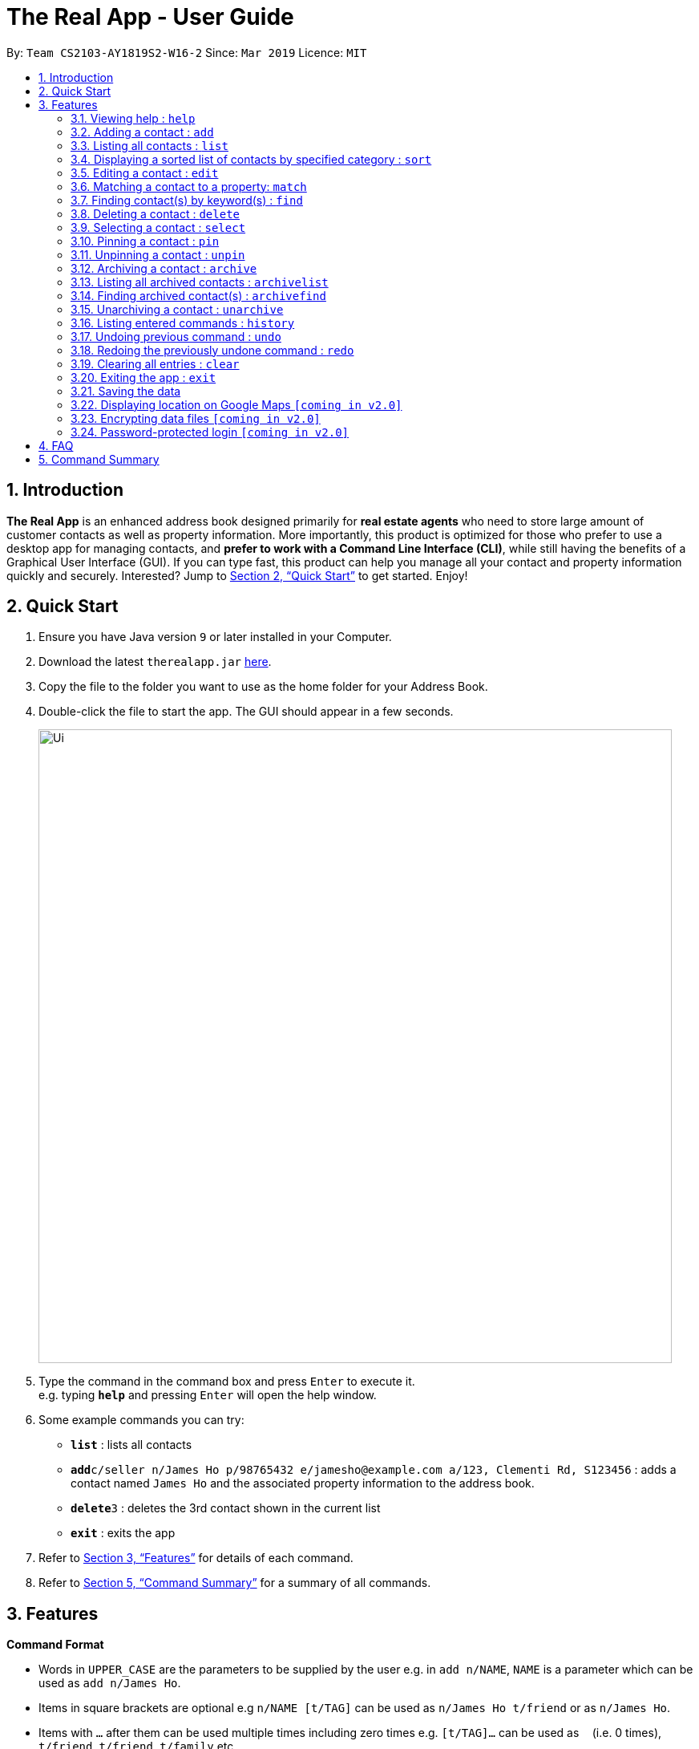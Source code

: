 = The Real App - User Guide
:site-section: UserGuide
:toc:
:toc-title:
:toc-placement: preamble
:sectnums:
:imagesDir: images
:stylesDir: stylesheets
:xrefstyle: full
:experimental:
ifdef::env-github[]
:tip-caption: :bulb:
:note-caption: :information_source:
endif::[]
:repoURL: https://github.com/cs2103-ay1819s2-w16-2/main

By: `Team CS2103-AY1819S2-W16-2`      Since: `Mar 2019`      Licence: `MIT`

== Introduction

*The Real App* is an enhanced address book designed primarily for *real estate agents* who need to store large amount of customer contacts as well as property information. More importantly, this product is optimized for those who prefer to use a desktop app for managing contacts, and *prefer to work with a Command Line Interface (CLI)*, while still having the benefits of a Graphical User Interface (GUI). If you can type fast, this product can help you manage all your contact and property information quickly and securely. Interested? Jump to <<Quick Start>> to get started. Enjoy!

== Quick Start

.  Ensure you have Java version `9` or later installed in your Computer.
.  Download the latest `therealapp.jar` link:{repoURL}/releases[here].
.  Copy the file to the folder you want to use as the home folder for your Address Book.
.  Double-click the file to start the app. The GUI should appear in a few seconds.
+
image::Ui.png[width="790"]
+
.  Type the command in the command box and press kbd:[Enter] to execute it. +
e.g. typing *`help`* and pressing kbd:[Enter] will open the help window.
.  Some example commands you can try:

* *`list`* : lists all contacts
* **`add`**`c/seller n/James Ho p/98765432 e/jamesho@example.com a/123, Clementi Rd, S123456` : adds a contact named `James Ho` and the associated property information to the address book.
* **`delete`**`3` : deletes the 3rd contact shown in the current list
* *`exit`* : exits the app

.  Refer to <<Features>> for details of each command.
.  Refer to <<Summary>> for a summary of all commands.

[[Features]]
== Features

====
*Command Format*

* Words in `UPPER_CASE` are the parameters to be supplied by the user e.g. in `add n/NAME`, `NAME` is a parameter which can be used as `add n/James Ho`.
* Items in square brackets are optional e.g `n/NAME [t/TAG]` can be used as `n/James Ho t/friend` or as `n/James Ho`.
* Items with `…`​ after them can be used multiple times including zero times e.g. `[t/TAG]...` can be used as `{nbsp}` (i.e. 0 times), `t/friend`, `t/friend t/family` etc.
* Parameters can be in any order e.g. if the command specifies `n/NAME p/PHONE_NUMBER`, `p/PHONE_NUMBER n/NAME` is also acceptable.
====

=== Viewing help : `help`

Views a pop-up of the User Guide +
Format: `help`

=== Adding a contact : `add`

Adds a contact to the address book, with 4 variants of customer types. Adds the associated property information for sellers and landlords.

[NOTE]
====
Accepted customer types: `seller`, `buyer`, `landlord`, `tenant` +
`ADDRESS` of property is compulsory for sellers and landlords.
====

[TIP]
A *contact* can only have one `REMARK` or none. +
A *property* can have any number of `TAG` (including 0).

* *Seller:* +
Format: `add c/seller n/NAME p/PHONE_NUMBER e/EMAIL [r/REMARKS] a/ADDRESS sp/SELLING_PRICE_OF_PROPERTY [t/TAG]...` +
Example: `add c/seller n/James Ho p/98765432 e/jamesho@example.com r/need to sell by April 2018 a/123, Clementi Rd, S123456 sp/500000 t/MRT t/newlyRenovated`

* *Buyer:* +
Format: `add c/buyer n/NAME p/PHONE_NUMBER e/EMAIL [r/REMARK]` +
Example: `add c/buyer n/James Ho p/98765432 e/jamesho@example.com r/looking for 3-room apartment`

* *Landlord:* +
Format: `add c/landlord n/NAME p/PHONE_NUMBER e/EMAIL [r/REMARKS] a/ADDRESS rp/RENTAL_PRICE_OF_PROPERTY [t/TAG]...` +
Example: `add c/landlord n/James Ho p/98765432 e/jamesho@example.com r/family friend  a/123, Clementi Rd, S123456 rp/1500 t/MRT t/newlyRenovated`

* *Tenant:* +
Format: `add c/tenant n/NAME p/PHONE_NUMBER e/EMAIL [r/REMARKS]` +
Example: `add c/tenant n/James Ho p/98765432 e/jamesho@example.com r/looking for 4-room apartment`

=== Listing all contacts : `list`

Shows a list of all contacts in the address book. +
Format: `list`

=== Displaying a sorted list of contacts by specified category : `sort`

Shows a list of all contacts in the address book, sorted according to a specified category. +
Format: `sort CATEGORY ORDER`

[NOTE]
====
`CATEGORY` List: `n`, `sp`, `rp`
`ORDER` List: `increasing`, `decreasing`
====

****
* Sort methods:
** Sort by contact name `n` in increasing/decreasing alphabetical order
** Sort by selling price of property `sp` in increasing/decreasing order
** Sort by rental price of property `rp` in increasing/decreasing order
****

Example: `sort n increasing` +
Displays the contact list sorted by name in forward alphabetical order.

=== Editing a contact : `edit`

Edits an existing contact and/or associated property (if any) in the address book, with 4 variants of customer types.

****
* Edits the contact at the specified `INDEX`. The index refers to the index number shown in the displayed contact list. The index *must be a positive integer* 1, 2, 3, ...
* At least one of the optional fields must be provided.
* Existing values will be updated to the input values.
* When editing tags, the existing tags of the contact will be removed i.e adding of tags is not cumulative.
* You can remove any optional field by typing `n/`, `p/`, `e/`, `r/`, `sp/` or `rp/` for its respective field without specifying any parameters after it.
* You can remove all the property's tags by typing `t/` without specifying any tags after it.
****

* *Seller:* +
Format: `edit INDEX [n/NAME] [p/PHONE_NUMBER] [e/EMAIL] [r/REMARKS] [a/ADDRESS] [sp/SELLING_PRICE_OF_PROPERTY] [t/TAG]...` +
Example: `edit 2 n/James Lee e/jameslee@example.com sp/450000 t/`
** Edits the name and email address of the 2nd contact to be `James Lee` and `jameslee@example.com` respectively. Edits selling price of the associated property to be `450000` and clears all existing tags.

* *Buyer:* +
Format: `edit INDEX [n/NAME] [p/PHONE_NUMBER] [e/EMAIL] [r/REMARKS]` +
Example: `edit 2 n/James Lee e/jameslee@example.com r/looking for houses in Woodlands` +
** Edits the name, email address and remarks of the 2nd contact to be `James Lee`, `jameslee@example.com` and `looking for houses in Woodlands` respectively.

* *Landlord:* +
Format: `edit INDEX [n/NAME] [p/PHONE_NUMBER] [e/EMAIL] [r/REMARKS] [a/ADDRESS] [rp/RENTAL_PRICE_OF_PROPERTY] [t/TAG]...` +
Example: `edit 2 n/James Lee p/87654321 rp/1700 t/MRT t/Park`
** Edits the name and phone number of the 2nd contact to be `James Lee` and `87654321` respectively. Edits rental price of the associated property to be `1700`, clears all existing tags and adds new tags `MRT` and `Park`.

* *Tenant:* +
Format: `edit INDEX [n/NAME] [p/PHONE_NUMBER] [e/EMAIL] [r/REMARKS]` +
Example: `edit 2 n/James Lee p/87654321 r/`
** Edits the name and phone number of the 2nd contact to be `James Lee` and `87654321` respectively and clears existing remarks.

=== Matching a contact to a property: `match`

Matches a buyer to a seller’s property or a tenant to a landlord’s property. +
Both buyer and seller, or both tenant and landlord, must be listed prior to matching.

* *Buyer:* +
Format: `match INDEX_BUYER INDEX_SELLER` +
Example: `match 1 8`
** Matches the buyer listed as index 1 to the property listed with the seller as index 8.

* *Tenant:* +
Format: `match INDEX_TENANT INDEX_LANDLORD ` +
Example: `match 3 10`
** Matches the tenant listed as index 3 to the property listed with the landlord as index 10.

=== Finding contact(s) by keyword(s) : `find`

Finds contact(s) whose information contains any of the keyword(s). +
e.g. search by name, search by address, search by tags etc. +
Format: `find KEYWORD [KEYWORD]...`

[NOTE]
====
`KEYWORD` List: `c/CUSTOMER_TYPE`, `n/NAME`, `p/PHONE_NUMBER`, `e/EMAIL`, `a/ADDRESS`, `rp/RENTAL_PRICE_OF_PROPERTY`, `sp/SELLING_PRICE_OF_PROPERTY`, `t/TAG`
====

****
* The search is case insensitive. e.g `hans` will match `Hans`
* The order of the keywords does not matter. e.g. `Hans Bo` will match `Bo Hans`
* Only the name is searched.
* Only full words will be matched e.g. `Han` will not match `Hans`
* Contacts matching at least one keyword will be returned (i.e. `OR` search). e.g. `Hans Bo` will return `Hans Gruber`, `Bo Yang`
****

Examples:

* `find n/James` +
Returns `James Lee` and `John James`
* `find n/James n/Tan n/Young` +
Returns any contact having names `James`, `Tan`, or `Young`
* `find a/Woodlands c/Landlord` +
Returns any contact with address `Woodlands` and customer type `Landlord`

=== Deleting a contact : `delete`

Deletes the specified contact from the address book. +
Format: `delete INDEX`

****
* Deletes the contact at the specified `INDEX`.
* The index refers to the index number shown in the displayed contact list.
* The index *must be a positive integer* 1, 2, 3, ...
****

Examples:

* `list` +
`delete 2` +
Deletes the 2nd contact in the address book.
* `find James` +
`delete 1` +
Deletes the 1st contact in the results of the `find` command.
* `sort` +
`delete 3` +
Deletes the 3rd contact in the sorted list displayed earlier.

=== Selecting a contact : `select`

Selects the contact identified by the index number used in the displayed contact list. +
Format: `select INDEX`

****
* Selects the contact at the specified `INDEX` and loads the Google Maps location of the contact in the applet window.
* The index refers to the index number shown in the displayed contact list.
* The index *must be a positive integer* `1, 2, 3, ...`
****

Examples:

* `list` +
`select 2` +
Selects the 2nd contact in the address book.
* `find James` +
`select 1` +
Selects the 1st contact in the results of the `find` command.
* `sort` +
`select 3` +
Selects the 3rd contact in the sorted list displayed earlier.

=== Pinning a contact : `pin`

Pins a contact. +
These contacts will always be showing in a pinned list at the top of the side panel. +
Format: `pin INDEX`

****
* Pins the contact at the specified `INDEX`.
* The index refers to the index number shown in the displayed contact list.
* The index *must be a positive integer* 1, 2, 3, ...
****

Examples:

* `list` +
`pin 2` +
Pins the 2nd contact in the address book.
* `find James` +
`pin 1` +
Pins the 1st contact in the results of the `find` command.
* `sort` +
`pin 3` +
Pins the 3rd contact in the sorted list displayed earlier.

=== Unpinning a contact : `unpin`

Unpins a pinned contact. +
Format: `unpin INDEX`

****
* Unpins the contact at the specified `INDEX`.
* The index refers to the index number *shown in the pinned list* on the side panel.
* The index *must be a positive integer* 1, 2, 3, ...
****

Example:

* `unpin 1` +
Unpins the 1st contact in the pinned list.

=== Archiving a contact : `archive`

Moves the specified contact to the archive from the normal address book. +
Archived contacts can *only* be accessed through a archive search function. +
Format: `archive INDEX`

[NOTE]
====
Archived contacts *cannot* be displayed in a sorted list or be pinned.
====

****
* Archives the contact at the specified `INDEX`.
* The index refers to the index number shown in the displayed contact list.
* The index *must be a positive integer* 1, 2, 3, ...
****

Examples:

* `list` +
`archive 2` +
Archives the 2nd contact in the address book.
* `find James` +
`archive 1` +
Archives the 1st contact in the results of the `find` command.
* `sort` +
`archive 3` +
Archives the 3rd contact in the sorted list displayed earlier.

=== Listing all archived contacts : `archivelist`

Lists all the contacts in the archive. +
Format: `archivelist`

=== Finding archived contact(s) : `archivefind`

Searches the archive and finds contact(s) whose information contains any of the keyword(s). +
Format: `archivefind KEYWORD [KEYWORD]...`

[NOTE]
====
`KEYWORD` List: `c/CUSTOMER_TYPE`, `n/NAME`, `p/PHONE_NUMBER`, `e/EMAIL`, `a/ADDRESS`, `rp/RENTAL_PRICE_OF_PROPERTY`, `sp/SELLING_PRICE_OF_PROPERTY`, `t/TAG`
====

Example:

* `archivefind n/James c/Seller` +
Returns any contact having name `James` and customer type `Seller`

=== Unarchiving a contact : `unarchive`

Moves the specified contact from the archive back into the normal address book. +
Format: `unarchive INDEX`

****
* Unarchives the contact at the specified `INDEX`.
* The index refers to the index number shown in the displayed *archived* contact list.
* The index *must be a positive integer* 1, 2, 3, ...
****

Example:

* `archivelist` +
`unarchive 2` +
Moves the the 2nd contact from the archived contacts list back into the address book.
* `archivefind James` +
`select 1` +
Moves the 1st contact in the results of the `archivefind` command from the archive back into the address book.

=== Listing entered commands : `history`

Lists all the commands that you have entered in reverse chronological order. +
Format: `history`

[NOTE]
====
Pressing the kbd:[&uarr;] and kbd:[&darr;] arrows will display the previous and next input respectively in the command box.
====

// tag::undoredo[]
=== Undoing previous command : `undo`

Restores the address book to the state before the previous _undoable_ command was executed. +
Format: `undo`

[NOTE]
====
Undoable commands: those commands that modify the address book's content (`add`, `delete`, `edit`, `archive`, `unarchive` and `clear`).
====

Examples:

* `delete 1` +
`list` +
`undo` (reverses the `delete 1` command) +

* `select 1` +
`list` +
`undo` +
The `undo` command fails as there are no undoable commands executed previously.

* `delete 1` +
`clear` +
`undo` (reverses the `clear` command) +
`undo` (reverses the `delete 1` command) +

=== Redoing the previously undone command : `redo`

Reverses the most recent `undo` command. +
Format: `redo`

Examples:

* `delete 1` +
`undo` (reverses the `delete 1` command) +
`redo` (reapplies the `delete 1` command) +

* `delete 1` +
`redo` +
The `redo` command fails as there are no `undo` commands executed previously.

* `delete 1` +
`clear` +
`undo` (reverses the `clear` command) +
`undo` (reverses the `delete 1` command) +
`redo` (reapplies the `delete 1` command) +
`redo` (reapplies the `clear` command) +
// end::undoredo[]

=== Clearing all entries : `clear`

Clears all entries from the address book. +
Format: `clear`

=== Exiting the app : `exit`

Exits the app. +
Format: `exit`

=== Saving the data

Address book data are saved in the hard disk automatically after any command that changes the data. +
There is no need to save manually.

=== Displaying location on Google Maps `[coming in v2.0]`

Double-clicking the contact will bring up the Google Maps location of the contact in the applet window.

// tag::dataencryption[]
=== Encrypting data files `[coming in v2.0]`

The database will be saved in an encrypted format.
// end::dataencryption[]

=== Password-protected login `[coming in v2.0]`

User can set a password, which will be required when logging into the app.

== FAQ

*Q*: How do I transfer my data to another Computer? +
*A*: Install the app in the other computer and overwrite the empty data file it creates with the file that contains the data of your previous Address Book folder.

[[Summary]]
== Command Summary

[none]
* *Add* :
[none]
** Seller: +
*** `add c/seller n/NAME p/PHONE_NUMBER e/EMAIL [r/REMARKS] a/ADDRESS sp/SELLING_PRICE_OF_PROPERTY [t/TAG]...` +
*** e.g. `add c/seller n/James Ho p/98765432 e/jamesho@example.com r/need to sell by April 2018 a/123, Clementi Rd, S123456 sp/500000 t/MRT t/newlyRenovated`
** Buyer: +
*** `add c/buyer n/NAME p/PHONE_NUMBER e/EMAIL [r/REMARK]` +
*** e.g. `add c/buyer n/James Ho p/98765432 e/jamesho@example.com r/looking for 3-room apartment`
** Landlord: +
*** `add c/landlord n/NAME p/PHONE_NUMBER e/EMAIL [r/REMARKS] a/ADDRESS rp/RENTAL_PRICE_OF_PROPERTY [t/TAG]...` +
*** e.g. `add c/landlord n/James Ho p/98765432 e/jamesho@example.com r/family friend  a/123, Clementi Rd, S123456 rp/1500 t/MRT t/newlyRenovated`
** Tenant: +
*** `add c/tenant n/NAME p/PHONE_NUMBER e/EMAIL [r/REMARKS]` +
*** e.g. `add c/tenant n/James Ho p/98765432 e/jamesho@example.com r/looking for 4-room apartment`
* *Archive* : `archive INDEX`
** e.g. `archive 1`
* *Archive list* : `archivelist`
* *Archive search* : `archivefind KEYWORD [KEYWORD]...`
** `KEYWORD` List: `c/CUSTOMER_TYPE`, `n/NAME`, `p/PHONE_NUMBER`, `e/EMAIL`, `a/ADDRESS`, `rp/RENTAL_PRICE_OF_PROPERTY`, `sp/SELLING_PRICE_OF_PROPERTY`, `t/TAG`
** e.g. `archivefind n/James c/Seller`
* *Clear* : `clear`
* *Delete* : `delete INDEX`
** e.g. `delete 3`
* *Edit* :
** Seller: +
*** `edit INDEX [n/NAME] [p/PHONE_NUMBER] [e/EMAIL] [r/REMARKS] [a/ADDRESS] [sp/SELLING_PRICE_OF_PROPERTY] [t/TAG]...` +
*** e.g. `edit 2 n/James Lee e/jameslee@example.com sp/450000 t/`
** Buyer: +
*** `edit INDEX [n/NAME] [p/PHONE_NUMBER] [e/EMAIL] [r/REMARKS]` +
*** e.g. `edit 2 n/James Lee e/jameslee@example.com r/looking for houses in Woodlands`
** Landlord: +
*** `edit INDEX [n/NAME] [p/PHONE_NUMBER] [e/EMAIL] [r/REMARKS] [a/ADDRESS] [rp/RENTAL_PRICE_OF_PROPERTY] [t/TAG]...` +
*** e.g. `edit 2 n/James Lee p/87654321 rp/1700 t/MRT t/Park`
** Tenant: +
*** `edit INDEX [n/NAME] [p/PHONE_NUMBER] [e/EMAIL] [r/REMARKS]` +
*** e.g. `edit 2 n/James Lee p/87654321 r/`
* *Exit* : `exit`
* *Find* : `find KEYWORD [KEYWORD]...`
** `KEYWORD` List: `c/CUSTOMER_TYPE`, `n/NAME`, `p/PHONE_NUMBER`, `e/EMAIL`, `a/ADDRESS`, `rp/RENTAL_PRICE_OF_PROPERTY`, `sp/SELLING_PRICE_OF_PROPERTY`, `t/TAG`
** e.g. `find n/James n/Tan n/Young`
* *Help* : `help`
* *History* : `history`
* *Match* :
** Buyer: +
*** `match INDEX_BUYER INDEX_SELLER` +
*** e.g. `match 1 8`
** Tenant: +
*** `match INDEX_TENANT INDEX_LANDLORD` +
*** e.g. `match 3 10`
* *List* : `list`
* *Pin* : `pin INDEX`
** e.g. `pin 3`
* *Redo* : `redo`
* *Select* : `select INDEX`
** e.g.`select 2`
* *Sort* : `sort CATEGORY ORDER`
** `CATEGORY` List: `n`, `sp`, `rp`
** `ORDER` List: `increasing`, `decreasing`
** e.g. `sort n increasing`
* *Unarchive* : `unarchive INDEX`
** e.g. `unarchive 1`
* *Undo* : `undo`
* *Unpin* : `unpin INDEX`
** e.g. `unpin 1`

